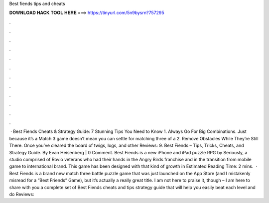Best fiends tips and cheats

𝐃𝐎𝐖𝐍𝐋𝐎𝐀𝐃 𝐇𝐀𝐂𝐊 𝐓𝐎𝐎𝐋 𝐇𝐄𝐑𝐄 ===> https://tinyurl.com/5n9bysrn?757295

.

.

.

.

.

.

.

.

.

.

.

.

 · Best Fiends Cheats & Strategy Guide: 7 Stunning Tips You Need to Know 1. Always Go For Big Combinations. Just because it’s a Match 3 game doesn’t mean you can settle for matching three of a 2. Remove Obstacles While They’re Still There. Once you’ve cleared the board of twigs, logs, and other Reviews: 9. Best Fiends – Tips, Tricks, Cheats, and Strategy Guide. By Evan Heisenberg | 0 Comment. Best Fiends is a new iPhone and iPad puzzle RPG by Seriously, a studio comprised of Rovio veterans who had their hands in the Angry Birds franchise and in the transition from mobile game to international brand. This game has been designed with that kind of growth in Estimated Reading Time: 2 mins.  · Best Fiends is a brand new match three battle puzzle game that was just launched on the App Store (and I mistakenly misread for a “Best Friends” Game), but it’s actually a really great title. I am not here to praise it, though – I am here to share with you a complete set of Best Fiends cheats and tips strategy guide that will help you easily beat each level and do Reviews: 